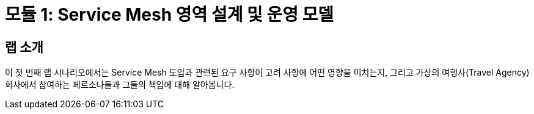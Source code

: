 # 모듈 1: Service Mesh 영역 설계 및 운영 모델

## 랩 소개

이 첫 번째 랩 시나리오에서는 Service Mesh 도입과 관련된 요구 사항이 고려 사항에 어떤 영향을 미치는지, 그리고 가상의 여행사(Travel Agency) 회사에서 참여하는 페르소나들과 그들의 책임에 대해 알아봅니다.
